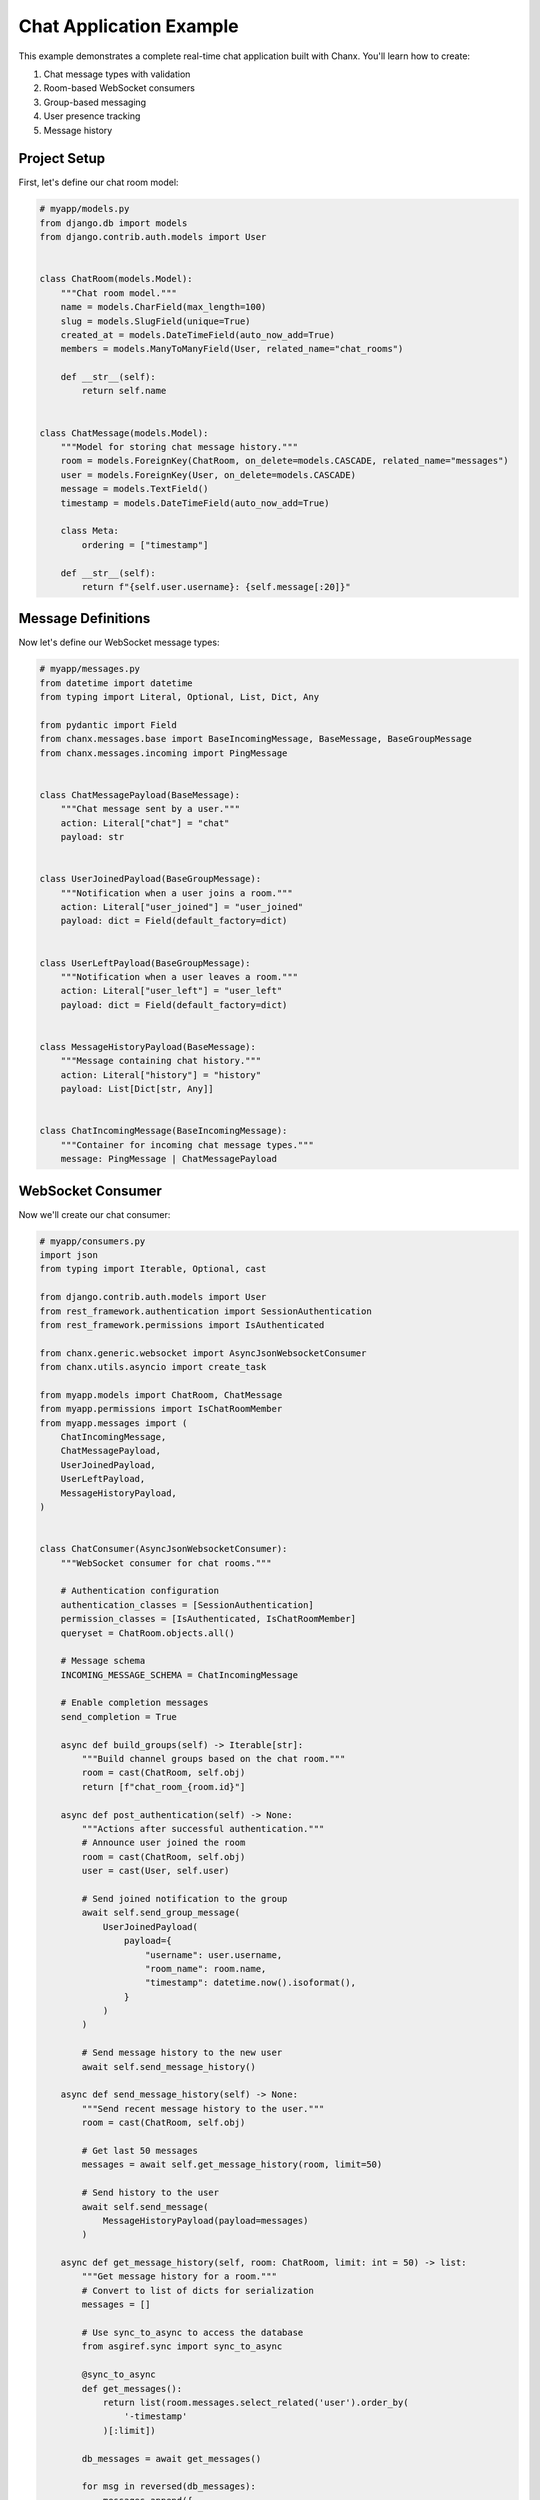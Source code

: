 Chat Application Example
========================
This example demonstrates a complete real-time chat application built with Chanx. You'll learn how to create:

1. Chat message types with validation
2. Room-based WebSocket consumers
3. Group-based messaging
4. User presence tracking
5. Message history

Project Setup
-------------
First, let's define our chat room model:

.. code-block:: python

    # myapp/models.py
    from django.db import models
    from django.contrib.auth.models import User


    class ChatRoom(models.Model):
        """Chat room model."""
        name = models.CharField(max_length=100)
        slug = models.SlugField(unique=True)
        created_at = models.DateTimeField(auto_now_add=True)
        members = models.ManyToManyField(User, related_name="chat_rooms")

        def __str__(self):
            return self.name


    class ChatMessage(models.Model):
        """Model for storing chat message history."""
        room = models.ForeignKey(ChatRoom, on_delete=models.CASCADE, related_name="messages")
        user = models.ForeignKey(User, on_delete=models.CASCADE)
        message = models.TextField()
        timestamp = models.DateTimeField(auto_now_add=True)

        class Meta:
            ordering = ["timestamp"]

        def __str__(self):
            return f"{self.user.username}: {self.message[:20]}"

Message Definitions
-------------------
Now let's define our WebSocket message types:

.. code-block:: python

    # myapp/messages.py
    from datetime import datetime
    from typing import Literal, Optional, List, Dict, Any

    from pydantic import Field
    from chanx.messages.base import BaseIncomingMessage, BaseMessage, BaseGroupMessage
    from chanx.messages.incoming import PingMessage


    class ChatMessagePayload(BaseMessage):
        """Chat message sent by a user."""
        action: Literal["chat"] = "chat"
        payload: str


    class UserJoinedPayload(BaseGroupMessage):
        """Notification when a user joins a room."""
        action: Literal["user_joined"] = "user_joined"
        payload: dict = Field(default_factory=dict)


    class UserLeftPayload(BaseGroupMessage):
        """Notification when a user leaves a room."""
        action: Literal["user_left"] = "user_left"
        payload: dict = Field(default_factory=dict)


    class MessageHistoryPayload(BaseMessage):
        """Message containing chat history."""
        action: Literal["history"] = "history"
        payload: List[Dict[str, Any]]


    class ChatIncomingMessage(BaseIncomingMessage):
        """Container for incoming chat message types."""
        message: PingMessage | ChatMessagePayload


WebSocket Consumer
------------------
Now we'll create our chat consumer:

.. code-block:: python

    # myapp/consumers.py
    import json
    from typing import Iterable, Optional, cast

    from django.contrib.auth.models import User
    from rest_framework.authentication import SessionAuthentication
    from rest_framework.permissions import IsAuthenticated

    from chanx.generic.websocket import AsyncJsonWebsocketConsumer
    from chanx.utils.asyncio import create_task

    from myapp.models import ChatRoom, ChatMessage
    from myapp.permissions import IsChatRoomMember
    from myapp.messages import (
        ChatIncomingMessage,
        ChatMessagePayload,
        UserJoinedPayload,
        UserLeftPayload,
        MessageHistoryPayload,
    )


    class ChatConsumer(AsyncJsonWebsocketConsumer):
        """WebSocket consumer for chat rooms."""

        # Authentication configuration
        authentication_classes = [SessionAuthentication]
        permission_classes = [IsAuthenticated, IsChatRoomMember]
        queryset = ChatRoom.objects.all()

        # Message schema
        INCOMING_MESSAGE_SCHEMA = ChatIncomingMessage

        # Enable completion messages
        send_completion = True

        async def build_groups(self) -> Iterable[str]:
            """Build channel groups based on the chat room."""
            room = cast(ChatRoom, self.obj)
            return [f"chat_room_{room.id}"]

        async def post_authentication(self) -> None:
            """Actions after successful authentication."""
            # Announce user joined the room
            room = cast(ChatRoom, self.obj)
            user = cast(User, self.user)

            # Send joined notification to the group
            await self.send_group_message(
                UserJoinedPayload(
                    payload={
                        "username": user.username,
                        "room_name": room.name,
                        "timestamp": datetime.now().isoformat(),
                    }
                )
            )

            # Send message history to the new user
            await self.send_message_history()

        async def send_message_history(self) -> None:
            """Send recent message history to the user."""
            room = cast(ChatRoom, self.obj)

            # Get last 50 messages
            messages = await self.get_message_history(room, limit=50)

            # Send history to the user
            await self.send_message(
                MessageHistoryPayload(payload=messages)
            )

        async def get_message_history(self, room: ChatRoom, limit: int = 50) -> list:
            """Get message history for a room."""
            # Convert to list of dicts for serialization
            messages = []

            # Use sync_to_async to access the database
            from asgiref.sync import sync_to_async

            @sync_to_async
            def get_messages():
                return list(room.messages.select_related('user').order_by(
                    '-timestamp'
                )[:limit])

            db_messages = await get_messages()

            for msg in reversed(db_messages):
                messages.append({
                    "username": msg.user.username,
                    "message": msg.message,
                    "timestamp": msg.timestamp.isoformat(),
                })

            return messages

        async def receive_message(self, message, **kwargs):
            """Handle incoming messages."""
            if message.action == "chat":
                # Handle chat message
                await self.handle_chat_message(message)
            elif message.action == "ping":
                # Handle ping message
                from chanx.messages.outgoing import PongMessage
                await self.send_message(PongMessage())

        async def handle_chat_message(self, message: ChatMessagePayload) -> None:
            """Process and broadcast a chat message."""
            user = cast(User, self.user)
            room = cast(ChatRoom, self.obj)
            text = message.payload

            # Save message to database
            create_task(self.save_message_to_db(user, room, text))

            # Add user and timestamp info to the message
            enhanced_message = ChatMessagePayload(
                payload=text
            )

            # Broadcast to the group
            await self.send_group_message(enhanced_message)

        async def save_message_to_db(self, user: User, room: ChatRoom, text: str) -> None:
            """Save chat message to database."""
            from asgiref.sync import sync_to_async

            @sync_to_async
            def save_message():
                ChatMessage.objects.create(
                    room=room,
                    user=user,
                    message=text
                )

            await save_message()

        async def websocket_disconnect(self, message):
            """Handle WebSocket disconnect."""
            if hasattr(self, 'user') and self.user and not self.user.is_anonymous:
                # User was authenticated, send left notification
                user = cast(User, self.user)

                if hasattr(self, 'obj') and self.obj:
                    room = cast(ChatRoom, self.obj)

                    # Send user left notification
                    await self.send_group_message(
                        UserLeftPayload(
                            payload={
                                "username": user.username,
                                "room_name": room.name,
                                "timestamp": datetime.now().isoformat(),
                            }
                        )
                    )

            # Call parent disconnect handler
            await super().websocket_disconnect(message)

Define Permissions
------------------
Let's create a custom permission class:

.. code-block:: python

    # myapp/permissions.py
    from rest_framework.permissions import BasePermission


    class IsChatRoomMember(BasePermission):
        """
        Permission to check if a user is a member of the chat room.
        """
        def has_object_permission(self, request, view, obj):
            return request.user in obj.members.all()

URL Routing
-----------
Set up the WebSocket URL routing:

.. code-block:: python

    # myapp/routing.py
    from django.urls import re_path
    from myapp.consumers import ChatConsumer

    websocket_urlpatterns = [
        re_path(r'ws/chat/(?P<pk>\d+)/$', ChatConsumer.as_asgi()),
    ]

Frontend Implementation
-----------------------
Here's a simple JavaScript client for connecting to our chat:

.. code-block:: html

    <!-- templates/chat_room.html -->
    <!DOCTYPE html>
    <html>
    <head>
        <title>{{ room.name }} - Chat</title>
        <style>
            #chat-log {
                height: 400px;
                overflow-y: scroll;
                border: 1px solid #ccc;
                padding: 10px;
                margin-bottom: 10px;
            }
            .system-message {
                color: #888;
                font-style: italic;
            }
            .chat-message {
                margin-bottom: 5px;
            }
            .message-user {
                font-weight: bold;
            }
            .message-time {
                color: #888;
                font-size: 0.8em;
            }
        </style>
    </head>
    <body>
        <h1>{{ room.name }}</h1>

        <div id="chat-log"></div>

        <form id="chat-form">
            <input type="text" id="chat-message-input" size="50">
            <button type="submit">Send</button>
        </form>

        <script>
            const roomId = {{ room.id }};
            const username = "{{ request.user.username }}";
            let chatSocket;

            // Connect to WebSocket
            function connectWebSocket() {
                const wsProtocol = window.location.protocol === 'https:' ? 'wss:' : 'ws:';
                const wsUrl = `${wsProtocol}//${window.location.host}/ws/chat/${roomId}/`;

                chatSocket = new WebSocket(wsUrl);

                // Connection opened
                chatSocket.onopen = function(e) {
                    console.log('WebSocket connection established');
                    addSystemMessage('Connected to chat');
                };

                // Listen for messages
                chatSocket.onmessage = function(e) {
                    const data = JSON.parse(e.data);
                    console.log('Message received:', data);

                    // Handle different message types
                    switch (data.action) {
                        case 'chat':
                            addChatMessage(data);
                            break;
                        case 'user_joined':
                            addSystemMessage(`${data.payload.username} joined the room`);
                            break;
                        case 'user_left':
                            addSystemMessage(`${data.payload.username} left the room`);
                            break;
                        case 'history':
                            displayMessageHistory(data.payload);
                            break;
                        case 'authentication':
                            handleAuthentication(data);
                            break;
                        case 'error':
                            handleError(data);
                            break;
                    }
                };

                // Connection closed
                chatSocket.onclose = function(e) {
                    console.log('WebSocket connection closed');
                    addSystemMessage('Disconnected from chat. Trying to reconnect...');

                    // Try to reconnect after 2 seconds
                    setTimeout(function() {
                        connectWebSocket();
                    }, 2000);
                };

                // Connection error
                chatSocket.onerror = function(e) {
                    console.error('WebSocket error:', e);
                    addSystemMessage('Connection error occurred');
                };
            }

            // Add a system message to the chat log
            function addSystemMessage(message) {
                const chatLog = document.querySelector('#chat-log');
                const messageElement = document.createElement('div');
                messageElement.className = 'system-message';
                messageElement.textContent = message;
                chatLog.appendChild(messageElement);
                chatLog.scrollTop = chatLog.scrollHeight;
            }

            // Add a chat message to the chat log
            function addChatMessage(data) {
                const chatLog = document.querySelector('#chat-log');
                const messageElement = document.createElement('div');
                messageElement.className = 'chat-message';

                const isMyMessage = data.is_mine === true;
                const messageStyle = isMyMessage ? 'message-mine' : '';

                const time = new Date().toLocaleTimeString();
                messageElement.innerHTML = `
                    <span class="message-user ${messageStyle}">${isMyMessage ? 'You' : username}:</span>
                    <span class="message-content">${data.payload}</span>
                    <span class="message-time">${time}</span>
                `;

                chatLog.appendChild(messageElement);
                chatLog.scrollTop = chatLog.scrollHeight;
            }

            // Display message history
            function displayMessageHistory(messages) {
                const chatLog = document.querySelector('#chat-log');

                // Add a system message for history separation
                const separator = document.createElement('div');
                separator.className = 'system-message';
                separator.textContent = '--- Previous Messages ---';
                chatLog.appendChild(separator);

                // Add each history message
                messages.forEach(msg => {
                    const messageElement = document.createElement('div');
                    messageElement.className = 'chat-message';

                    const isMyMessage = msg.username === username;
                    const messageStyle = isMyMessage ? 'message-mine' : '';

                    const time = new Date(msg.timestamp).toLocaleTimeString();
                    messageElement.innerHTML = `
                        <span class="message-user ${messageStyle}">${isMyMessage ? 'You' : msg.username}:</span>
                        <span class="message-content">${msg.message}</span>
                        <span class="message-time">${time}</span>
                    `;

                    chatLog.appendChild(messageElement);
                });

                chatLog.scrollTop = chatLog.scrollHeight;
            }

            // Handle authentication messages
            function handleAuthentication(data) {
                if (data.payload.status_code === 200) {
                    console.log('Authentication successful');
                } else {
                    addSystemMessage(`Authentication failed: ${data.payload.status_text}`);
                    console.error('Authentication failed:', data.payload);
                }
            }

            // Handle error messages
            function handleError(data) {
                addSystemMessage(`Error: ${JSON.stringify(data.payload)}`);
                console.error('Error received:', data);
            }

            // Send chat message
            document.querySelector('#chat-form').addEventListener('submit', function(e) {
                e.preventDefault();
                const messageInput = document.querySelector('#chat-message-input');
                const message = messageInput.value.trim();

                if (message) {
                    // Send message to WebSocket
                    chatSocket.send(JSON.stringify({
                        action: 'chat',
                        payload: message
                    }));

                    // Clear input
                    messageInput.value = '';
                }
            });

            // Connect when page loads
            document.addEventListener('DOMContentLoaded', function() {
                connectWebSocket();
            });
        </script>
    </body>
    </html>

Django View
-----------
Create a view to render the chat room page:

.. code-block:: python

    # myapp/views.py
    from django.contrib.auth.decorators import login_required
    from django.shortcuts import render, get_object_or_404
    from myapp.models import ChatRoom


    @login_required
    def chat_room(request, room_id):
        """Render chat room page."""
        # Get room and verify membership
        room = get_object_or_404(ChatRoom, id=room_id)

        # Add user to room members if not already a member
        if request.user not in room.members.all():
            room.members.add(request.user)

        context = {
            'room': room,
        }
        return render(request, 'chat_room.html', context)

URL Configuration
-----------------
Add the view to your URL patterns:

.. code-block:: python

    # myapp/urls.py
    from django.urls import path
    from myapp import views

    urlpatterns = [
        path('chat/<int:room_id>/', views.chat_room, name='chat_room'),
    ]

Testing the Chat Consumer
-------------------------
Let's write tests for our chat consumer:

.. code-block:: python

    # myapp/tests.py
    import json
    from django.contrib.auth.models import User
    from django.test import TestCase
    from channels.testing import WebsocketCommunicator
    from channels.routing import URLRouter
    from django.urls import re_path

    from chanx.testing import WebsocketTestCase
    from myapp.consumers import ChatConsumer
    from myapp.models import ChatRoom
    from myapp.messages import ChatMessagePayload


    class ChatConsumerTest(WebsocketTestCase):
        """Test the chat consumer."""

        def setUp(self):
            super().setUp()
            # Create test user
            self.user = User.objects.create_user(
                username='testuser',
                password='testpassword'
            )

            # Create chat room
            self.room = ChatRoom.objects.create(
                name='Test Room',
                slug='test-room'
            )

            # Add user to room
            self.room.members.add(self.user)

            # Set up WebSocket path
            self.ws_path = f'/ws/chat/{self.room.id}/'

            # Log in the test client
            self.client.login(username='testuser', password='testpassword')

        def get_ws_headers(self):
            """Get session cookie for authentication."""
            cookies = self.client.cookies
            return [
                (b"cookie", f"sessionid={cookies['sessionid'].value}".encode()),
            ]

        async def test_connect_and_receive_history(self):
            """Test connecting to chat and receiving history."""
            # Connect to WebSocket
            communicator = self.create_communicator()
            connected, _ = await communicator.connect()

            # Check connection succeeded
            self.assertTrue(connected, "Connection failed")

            # Verify authentication success
            await communicator.assert_authenticated_status_ok()

            # Should receive user_joined notification
            messages = await communicator.receive_all_json()

            # Verify at least one message received
            self.assertGreaterEqual(len(messages), 1)

            # Check for user_joined message
            join_messages = [m for m in messages if m.get('action') == 'user_joined']
            self.assertTrue(join_messages, "No user_joined message received")

            # Check username in payload
            self.assertEqual(
                join_messages[0]['payload']['username'],
                'testuser'
            )

            await communicator.disconnect()

        async def test_chat_message(self):
            """Test sending and receiving chat messages."""
            # Connect to WebSocket
            communicator = self.create_communicator()
            connected, _ = await communicator.connect()
            self.assertTrue(connected)

            # Skip authentication and join messages
            await communicator.receive_all_json()

            # Send a chat message
            message = "Hello, this is a test message!"
            await communicator.send_message(ChatMessagePayload(payload=message))

            # Receive response (should get the same message back)
            response = await communicator.receive_all_json()

            # Check if message was received properly
            self.assertEqual(len(response), 1)
            self.assertEqual(response[0]['action'], 'chat')
            self.assertEqual(response[0]['payload'], message)

            await communicator.disconnect()

Key Components Explained
------------------------
This example demonstrates several key Chanx features:

1. **Authentication & Permissions**: Uses SessionAuthentication with a custom IsChatRoomMember permission
2. **Structured Messages**: Defines message types with Pydantic models
3. **Group Management**: Manages chat room groups with build_groups()
4. **Database Integration**: Saves messages to database with background tasks
5. **Lifecycle Hooks**: Uses post_authentication to send join messages
6. **Error Handling**: Client-side error display for failed requests
7. **Reconnection Logic**: Client auto-reconnects when connection drops

Additional Features
-------------------
To enhance this chat application, consider adding:

1. **Typing Indicators**: Show when users are typing
2. **Read Receipts**: Track which messages have been read
3. **Message Reactions**: Allow emoji reactions to messages
4. **File Sharing**: Upload and share files in chat
5. **User Presence**: Show online/offline status of room members

These could be implemented as additional message types and consumer methods.

Conclusion
----------
This example demonstrates how Chanx simplifies building a real-time chat application with Django. The framework provides:

- Structured message handling with validation
- Automatic group management for multi-user rooms
- Authentication and permission checking
- Integration with Django models and database
- Clean separation of concerns for maintainability

By following these patterns, you can build robust real-time applications that leverage Django's ecosystem while providing interactive WebSocket experiences.
